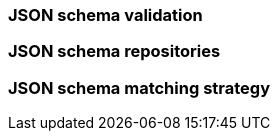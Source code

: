 [[json-schema-validation]]
=== JSON schema validation

=== JSON schema repositories

=== JSON schema matching strategy

